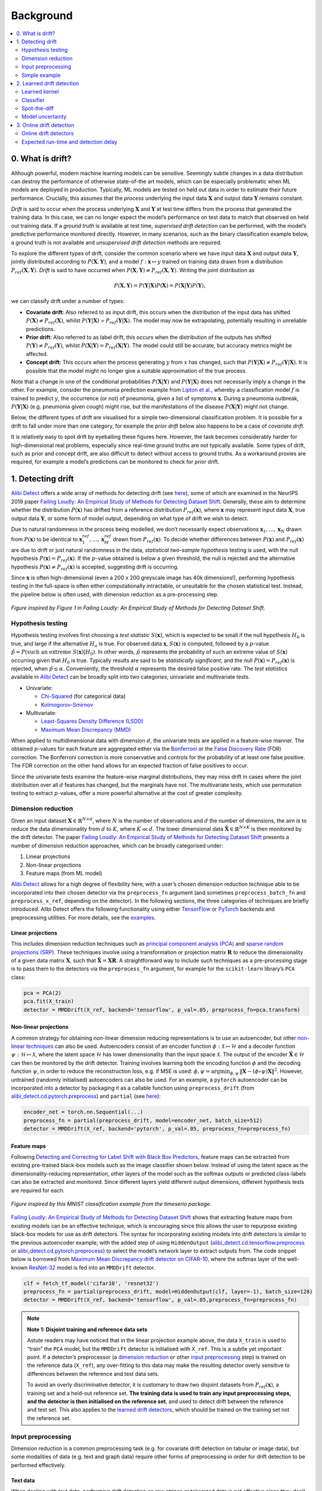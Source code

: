 Background
==========

.. contents:: :local:
   :depth: 2

0. What is drift?
-----------------
Although powerful, modern machine learning models can be sensitive.
Seemingly subtle changes in a data distribution can destroy the
performance of otherwise state-of-the art models, which can be
especially problematic when ML models are deployed in production.
Typically, ML models are tested on held out data in order to estimate
their future performance. Crucially, this assumes that the *process*
underlying the input data :math:`\mathbf{X}` and output data
:math:`\mathbf{Y}` remains constant.

*Drift* is said to occur when the process underlying :math:`\mathbf{X}`
and :math:`\mathbf{Y}` at test time differs from the process that
generated the training data. In this case, we can no longer expect the
model’s performance on test data to match that observed on held out
training data. If a *ground truth* is available at test time,
*supervised drift detection* can be performed, with the model’s
predictive performance monitored directly. However, in many scenarios,
such as the binary classification example below, a ground truth is not
available and *unsupervised drift detection* methods are required.

.. image:: images/drift_deployment.png
   :alt: Drift in deployment
   :align: center

To explore the different types of drift, consider the common scenario
where we have input data :math:`\mathbf{X}` and output data
:math:`\mathbf{Y}`, jointly distributed according to
:math:`P(\mathbf{X},\mathbf{Y})`, and a model
:math:`f: \boldsymbol{x} \mapsto y` trained on training data drawn from
a distribution :math:`P_{ref}(\mathbf{X},\mathbf{Y})`. *Drift* is said
to have occurred when
:math:`P(\mathbf{X},\mathbf{Y}) \ne P_{ref}(\mathbf{X},\mathbf{Y})`.
Writing the joint distribution as

.. math::
   P(\mathbf{X},\mathbf{Y}) = P(\mathbf{Y}|\mathbf{X})P(\mathbf{X}) = P(\mathbf{X}|\mathbf{Y})P(\mathbf{Y}),

we can classify drift under a number of types:

-  **Covariate drift**: Also referred to as input drift, this occurs
   when the distribution of the input data has shifted
   :math:`P(\mathbf{X}) \ne P_{ref}(\mathbf{X})`, whilst
   :math:`P(\mathbf{Y}|\mathbf{X})` =
   :math:`P_{ref}(\mathbf{Y}|\mathbf{X})`. The model may now be
   extrapolating, potentially resulting in unreliable predictions.

-  **Prior drift**: Also referred to as label drift, this occurs when
   the distribution of the outputs has shifted
   :math:`P(\mathbf{Y}) \ne P_{ref}(\mathbf{Y})`, whilst
   :math:`P(\mathbf{X}|\mathbf{Y})=P_{ref}(\mathbf{X}|\mathbf{Y})`. The
   model could still be accurate, but accuracy metrics might be
   affected.

-  **Concept drift**: This occurs when the process generating :math:`y`
   from :math:`x` has changed, such that
   :math:`P(\mathbf{Y}|\mathbf{X}) \ne P_{ref}(\mathbf{Y}|\mathbf{X})`.
   It is possible that the model might no longer give a suitable
   approximation of the true process.

Note that a change in one of the conditional probabilities
:math:`P(\mathbf{X}|\mathbf{Y})` and :math:`P(\mathbf{Y}|\mathbf{X})`
does not necessarily imply a change in the other. For example, consider
the pneumonia prediction example from `Lipton et
al. <https://arxiv.org/pdf/1802.03916.pdf>`__, whereby a classification
model :math:`f` is trained to predict :math:`y`, the occurrence (or not)
of pneumonia, given a list of symptoms :math:`\boldsymbol{x}`. During a
pneumonia outbreak, :math:`P(\mathbf{Y}|\mathbf{X})` (e.g. pneumonia
given cough) might rise, but the manifestations of the disease
:math:`P(\mathbf{X}|\mathbf{Y})` might not change.

Below, the different types of drift are visualised for a simple
two-dimensional classification problem. It is possible for a drift to
fall under more than one category, for example the *prior drift* below
also happens to be a case of *covariate drift*.

.. image:: images/bg_2d_drift.png
   :alt: 2D drift example
   :align: center

It is relatively easy to spot drift by eyeballing these figures here.
However, the task becomes considerably harder for high-dimensional real
problems, especially since real-time ground truths are not typically
available. Some types of drift, such as prior and concept drift, are
also difficult to detect without access to ground truths. As a
workaround proxies are required, for example a model’s predictions can
be monitored to check for prior drift.

1. Detecting drift 
------------------
`Alibi Detect <https://github.com/SeldonIO/alibi-detect>`__ offers a
wide array of methods for detecting drift (see
`here <../overview/algorithms.md>`__), some of which are examined in the
NeurIPS 2019 paper `Failing Loudly: An Empirical Study of Methods for
Detecting Dataset Shift <https://arxiv.org/abs/1810.11953>`__.
Generally, these aim to determine whether the distribution
:math:`P(\mathbf{x})` has drifted from a reference distribution
:math:`P_{ref}(\mathbf{x})`, where :math:`\mathbf{x}` may represent
input data :math:`\mathbf{X}`, true output data :math:`\mathbf{Y}`, or
some form of model output, depending on what type of drift we wish to
detect.

Due to natural randomness in the process being modelled, we don’t
necessarily expect observations :math:`\mathbf{x}_1,\dots,\mathbf{x}_N`
drawn from :math:`P(\mathbf{x})` to be identical to
:math:`\mathbf{x}^{ref}_1,\dots,\mathbf{x}^{ref}_M` drawn from
:math:`P_{ref}(\mathbf{x})`. To decide whether differences between
:math:`P(\mathbf{x})` and :math:`P_{ref}(\mathbf{x})` are due to drift
or just natural randomness in the data, *statistical two-sample
hypothesis* testing is used, with the null hypothesis
:math:`P(\mathbf{x})=P_{ref}(\mathbf{x})`. If the :math:`p`-value
obtained is below a given threshold, the null is rejected and the
alternative hypothesis :math:`P(\mathbf{x}) \ne P_{ref}(\mathbf{x})` is
accepted, suggesting drift is occurring.

Since :math:`\mathbf{x}` is often high-dimensional (even a 200 x 200
greyscale image has 40k dimensions!), performing hypothesis testing in
the full-space is often either computationally intractable, or
unsuitable for the chosen statistical test. Instead, the pipeline below
is often used, with dimension reduction as a pre-processing step.

.. figure:: images/drift_pipeline.png
   :alt: Drift detection pipeline
   :align: center

   *Figure inspired by Figure 1 in Failing Loudly: An Empirical Study
   of Methods for Detecting Dataset Shift.*

Hypothesis testing
~~~~~~~~~~~~~~~~~~
Hypothesis testing involves first choosing a *test statistic*
:math:`S(\mathbf{x})`, which is expected to be small if the null
hypothesis :math:`H_0` is true, and large if the alternative :math:`H_a`
is true. For observed data :math:`\mathbf{x}`, :math:`S(\mathbf{x})` is
computed, followed by a :math:`p`-value
:math:`\hat{p} = P(\text{such an extreme } S(\mathbf{x}) | H_0)`. In
other words, :math:`\hat{p}` represents the probability of such an
extreme value of :math:`S(\mathbf{x})` occurring given that :math:`H_0`
is true. Typically results are said to be *statistically significant*,
and the null :math:`P(\mathbf{x})=P_{ref}(\mathbf{x})` is rejected, when
:math:`\hat{p}\le \alpha`. Conveniently, the threshold :math:`\alpha`
represents the desired false positive rate. The *test statistics* available
in `Alibi Detect <https://github.com/SeldonIO/alibi-detect>`__ can be
broadly split into two categories; univariate and multivariate tests.

-  Univariate:

   -  `Chi-Squared <methods/chisquaredrift.ipynb>`__ (for categorical
      data)
   -  `Kolmogorov-Smirnov <methods/ksdrift.ipynb>`__

-  Multivariate:

   -  `Least-Squares Density Difference
      (LSDD) <methods/lsdddrift.ipynb>`__
   -  `Maximum Mean Discrepancy (MMD) <methods/mmddrift.ipynb>`__

When applied to multidimensional data with dimension :math:`d`, the
univariate tests are applied in a feature-wise manner. The obtained
:math:`p`-values for each feature are aggregated either via the
`Bonferroni <https://mathworld.wolfram.com/BonferroniCorrection.html>`__
or the `False Discovery
Rate <http://www.math.tau.ac.il/~ybenja/MyPapers/benjamini_hochberg1995.pdf>`__
(FDR) correction. The Bonferroni correction is more conservative and
controls for the probability of at least one false positive. The FDR
correction on the other hand allows for an expected fraction of false
positives to occur.

Since the univariate tests examine the feature-wise marginal
distributions, they may miss drift in cases where the joint distribution
over all :math:`d` features has changed, but the marginals have not. The
multivariate tests, which use permutation testing to extract
:math:`p`-values, offer a more powerful alternative at the cost of
greater complexity.

Dimension reduction
~~~~~~~~~~~~~~~~~~~
Given an input dataset :math:`\mathbf{X}\in \mathbb{R}^{N\times d}`,
where :math:`N` is the number of observations and :math:`d` the number
of dimensions, the aim is to reduce the data dimensionality from
:math:`d` to :math:`K`, where :math:`K\ll d`. The lower dimensional data
:math:`\hat{\mathbf{X}}\in \mathbb{R}^{N\times K}` is then monitored by
the drift detector. The paper `Failing Loudly: An Empirical Study of
Methods for Detecting Dataset
Shift <https://arxiv.org/abs/1810.11953>`__ presents a number of
dimension reduction approaches, which can be broadly categorised under:

1. Linear projections
2. Non-linear projections
3. Feature maps (from ML model)

`Alibi Detect <https://github.com/SeldonIO/alibi-detect>`__ allows for a
high degree of flexibility here, with a user’s chosen dimension
reduction technique able to be incorporated into their chosen detector
via the ``preprocess_fn`` argument (and sometimes
``preprocess_batch_fn`` and ``preprocess_x_ref``, depending on the
detector). In the following sections, the three categories of techniques
are briefly introduced. Alibi Detect offers the following functionality
using either `TensorFlow <https://www.tensorflow.org/>`__ or
`PyTorch <https://pytorch.org/>`__ backends and preprocessing utilities.
For more details, see the `examples <examples.rst>`__.

Linear projections
^^^^^^^^^^^^^^^^^^
This includes dimension reduction techniques such as `principal
component analysis
(PCA) <https://en.wikipedia.org/wiki/Principal_component_analysis>`__
and `sparse random projections
(SRP) <https://doi.org/10.1145/1150402.1150436>`__. These techniques
involve using a transformation or projection matrix :math:`\mathbf{R}`
to reduce the dimensionality of a given data matrix :math:`\mathbf{X}`,
such that :math:`\hat{\mathbf{X}} = \mathbf{XR}`. A straightforward way
to include such techniques as a pre-processing stage is to pass them to
the detectors via the ``preprocess_fn`` argument, for example for the
``scikit-learn`` library’s ``PCA`` class:

.. code:: python

   pca = PCA(2)
   pca.fit(X_train)
   detector = MMDDrift(X_ref, backend='tensorflow', p_val=.05, preprocess_fn=pca.transform)

Non-linear projections
^^^^^^^^^^^^^^^^^^^^^^
A common strategy for obtaining non-linear dimension reducing
representations is to use an autoencoder, but other `non-linear
techniques <https://en.wikipedia.org/wiki/Nonlinear_dimensionality_reduction>`__
can also be used. Autoencoders consist of an encoder function
:math:`\phi : \mathcal{X} \mapsto \mathcal{H}` and a decoder function
:math:`\psi : \mathcal{H} \mapsto \mathcal{X}`, where the latent space
:math:`\mathcal{H}` has lower dimensionality than the input space
:math:`\mathcal{X}`. The output of the encoder
:math:`\hat{\mathbf{X}} \in \mathcal{H}` can then be monitored by the
drift detector. Training involves learning both the encoding function
:math:`\phi` and the decoding function :math:`\psi`, in order to reduce
the reconstruction loss, e.g. if MSE is used:
:math:`\phi, \psi = \text{arg} \min_{\phi, \psi}\, \lVert \mathbf{X}-(\phi \circ \psi)\mathbf{X}\rVert^2`.
However, untrained (randomly initialised) autoencoders can also be used.
For an example, a ``pytorch`` autoencoder can be incorporated into a
detector by packaging it as a callable function using
``preprocess_drift`` (from
`alibi_detect.cd.pytorch.preprocess <../api/alibi_detect.cd.pytorch.preprocess.rst>`__)
and ``partial`` (see
`here <https://docs.python.org/3/library/functools.html#functools.partial>`__):

.. code:: python

   encoder_net = torch.nn.Sequential(...)
   preprocess_fn = partial(preprocess_drift, model=encoder_net, batch_size=512)
   detector = MMDDrift(X_ref, backend='pytorch', p_val=.05, preprocess_fn=preprocess_fn)

Feature maps
^^^^^^^^^^^^
Following `Detecting and Correcting for Label Shift with Black Box
Predictors <https://arxiv.org/abs/1802.03916>`__, feature maps can be
extracted from existing pre-trained black-box models such as the image
classifier shown below. Instead of using the latent space as the
dimensionality-reducing representation, other layers of the model such
as the softmax outputs or predicted class-labels can also be extracted
and monitored. Since different layers yield different output dimensions,
different hypothesis tests are required for each.

.. figure:: images/BBSD.png
   :alt: Black box shift detection
   :align: center

   *Figure inspired by this MNIST classification example from the
   timeserio package.*

`Failing Loudly: An Empirical Study of Methods for Detecting Dataset
Shift <https://arxiv.org/abs/1810.11953>`__ shows that extracting
feature maps from existing models can be an effective technique, which
is encouraging since this allows the user to repurpose existing
black-box models for use as drift detectors. The syntax for
incorporating existing models into drift detectors is similar to the
previous autoencoder example, with the added step of using
``HiddenOutput``
(`alibi_detect.cd.tensorflow.preprocess <../api/alibi_detect.cd.tensorflow.preprocess.rst>`__
or
`alibi_detect.cd.pytorch.preprocess <../api/alibi_detect.cd.pytorch.preprocess.rst>`__)
to select the model’s network layer to extract outputs from. The code
snippet below is borrowed from `Maximum Mean Discrepancy drift detector
on CIFAR-10 <../examples/cd_mmd_cifar10.ipynb>`__, where the softmax
layer of the well-known
`ResNet-32 <https://arxiv.org/pdf/1512.03385.pdf>`__ model is fed into
an ``MMDDrift`` detector.

.. code:: python

   clf = fetch_tf_model('cifar10', 'resnet32')
   preprocess_fn = partial(preprocess_drift, model=HiddenOutput(clf, layer=-1), batch_size=128)
   detector = MMDDrift(X_ref, backend='tensorflow', p_val=.05,preprocess_fn=preprocess_fn)


.. note::

   **Note 1: Disjoint training and reference data sets**

   Astute readers may have noticed that in the linear projection example
   above, the data ``X_train`` is used to “train” the ``PCA`` model, but
   the ``MMDDrift`` detector is initialised with ``X_ref``. This is a
   subtle yet important point. If a detector’s preprocessor (a
   `dimension reduction <#Dimension-reduction>`__ or other `input
   preprocessing <#Input-preprocessing>`__ step) is trained on the
   reference data (``X_ref``), any over-fitting to this data may make
   the resulting detector overly sensitive to differences between the
   reference and test data sets.

   To avoid an overly discriminative detector, it is customary to draw
   two disjoint datasets from :math:`P_{ref}(\mathbf{x})`, a training
   set and a held-out reference set. **The training data is used to
   train any input preprocessing steps, and the detector is then
   initialised on the reference set**, and used to detect drift between
   the reference and test set. This also applies to the `learned drift
   detectors <#2.-Learned-drift-detection>`__, which should be trained
   on the training set not the reference set.

Input preprocessing
~~~~~~~~~~~~~~~~~~~
Dimension reduction is a common preprocessing task (e.g. for covariate
drift detection on tabular or image data), but some modalities of data
(e.g. text and graph data) require other forms of preprocessing in order
for drift detection to be performed effectively.

Text data
^^^^^^^^^
When dealing with text data, performing drift detection on raw strings
or tokenized data is not effective since they don’t represent the
semantics of the input. Instead, we extract contextual embeddings from
language transformer models and detect drift on those. This procedure
has a significant impact on the type of drift we detect. Strictly
speaking we are not detecting covariate/input drift anymore since the
entire training procedure (objective function, training data etc) for
the (pre)trained embeddings has an impact on the embeddings we extract.

.. figure:: images/BERT.png
   :alt: The DistilBERT language representation model
   :align: center

   *Figure based on Jay Alammar’s excellent* \ `visual guide
   <https://jalammar.github.io/a-visual-guide-to-using-bert-for-the-first-time/>`__ \
   *to the BERT model*

Alibi Detect contains functionality to leverage pre-trained embeddings
from HuggingFace’s
`transformer <https://huggingface.co/transformers/>`__ package. Popular
models such as `BERT <https://arxiv.org/abs/1810.04805>`__ or
`DistilBERT <https://arxiv.org/abs/1910.01108>`__ (shown above) can be
used, but Alibi Detect also allows you to easily use your own embeddings
of choice. A subsequent dimension reduction step can also be applied if
necessary, as is done in the `Text drift detection on IMDB movie
reviews <../examples/cd_text_imdb.nblink>`__ example, where the
768-dimensional embeddings from the BERT model are passed through an
untrained AutoEncoder to reduce their dimensionality. Alibi Detect
allows various types of embeddings to be extracted from transformer
models, as discussed in
`alibi_detect.models.tensorflow.embedding <../api/alibi_detect.models.tensorflow.embedding.rst>`__.

Graph data
^^^^^^^^^^
In a similar manner to text data, graph data requires preprocessing
before drift detection can be performed. This can be done by extracting
graph embeddings from graph neural network (GNN) encoders, as shown
below, and demonstrated in the `Drift detection on molecular
graphs <../examples/cd_mol.nblink>`__ example.

.. image:: images/graph_embedding.png
   :alt: A graph embedding
   :align: center
   :width: 550px

Simple example
~~~~~~~~~~~~~~
For a simple example, we’ll use the `MMD
detector <methods/mmddrift.ipynb>`__ to check for drift on the
two-dimensional binary classification problem shown previously. The MMD
detector is a kernel-based method for multivariate two sample testing.
Since the number of dimensions is already low, dimension reduction step
is not necessary here here. For a more advanced example using the `MMD
detector <methods/mmddrift.ipynb>`__ with dimension reduction, check out
the `Maximum Mean Discrepancy drift detector on
CIFAR-10 <../examples/cd_mmd_cifar10.nblink>`__ example.

The true model/process is defined as:

.. math::
   y =
   \begin{cases}
       1 & \text{if } x_2 > sx_1 \\
       0 & \text{otherwise}
   \end{cases}

where the slope :math:`s` is set as :math:`s=-1`.

.. code:: ipython3

    def true_model(X,slope=-1):
        z = slope*X[:,0]
        idx = np.argwhere(X[:,1]>z)
        y = np.zeros(X.shape[0])
        y[idx] = 1
        return y

The 2D input data :math:`\mathbf{x}=(x_1,x_2)` is generated by sampling
from a mixture of two Normal distributions:

.. math::
   \mathbf{x} = \phi_1 \mathcal{N}\left(\left[-1,-1\right]^T, \sigma^2\mathbf{I} \right) +
   \phi_2 \mathcal{N}\left(\left[1,1\right]^T, \sigma^2\mathbf{I} \right)

with the standard deviation set at :math:`\sigma=0.8`, and the weights
set to :math:`\phi_1=\phi_2=0.5`.

.. code:: ipython3

    sigma = 0.8
    ref_norm_0 = stats.multivariate_normal([-1,-1], np.eye(2)*sigma**2)
    ref_norm_1 = stats.multivariate_normal([ 1, 1], np.eye(2)*sigma**2)
    
    X_0 = ref_norm_0.rvs(size=120,random_state=1)
    X_1 = ref_norm_1.rvs(size=120,random_state=1)
    X_ref = np.vstack([X_0, X_1])
    
    true_slope = -1
    y_ref = true_model(X_ref,true_slope)

For our model, we choose the well-known, but simple, decision tree
classifier. As well as training the model, this is a good time to
initialise the MMD detector with held-out reference data (see Note 1) by
calling:

.. code:: python

   detector = MMDDrift(X_ref, backend='tensorflow', p_val=.05)

The significance threshold is set at :math:`\alpha=0.05`, meaning the
detector will flag results as drift detected when the computed
:math:`p`-value is less than this i.e. :math:`\hat{p}< \alpha`.

.. code:: ipython3

    # Generate training data for the classifier.
    X_0 = ref_norm_0.rvs(size=120,random_state=0)
    X_1 = ref_norm_1.rvs(size=120,random_state=0)
    X_train = np.vstack([X_0, X_1])
    y_train = true_model(X_train,true_slope)
    
    # Fit decision tree classifier
    from sklearn.tree import DecisionTreeClassifier
    clf = DecisionTreeClassifier(max_depth=20)
    clf.fit(X_train, y_train)
    
    # Plot with a pre-defined helper function
    plot(X_ref,y_ref,true_slope,clf=clf)
    
    # Classifier accuracy
    print('Mean training accuracy %.2f%%' %(100*clf.score(X_ref,y_ref)))
    
    # Fit a drift detector to the training data
    from alibi_detect.cd import MMDDrift
    detector = MMDDrift(X_ref, backend='pytorch', p_val=.05)

.. image:: images/background_15_0.png

.. parsed-literal::

    Mean training accuracy 99.17%
    No GPU detected, fall back on CPU.

No drift
^^^^^^^^
Before introducing drift, we first examine the case where no drift is
present. We resample from the same mixture of Gaussian distributions to
generate test data. The individual data observations are different, but
the underlying distributions are unchanged, hence no true drift is
present.

.. code:: ipython3

    slope = true_slope
    
    X_0 = ref_norm_0.rvs(size=60,random_state=2)
    X_1 = ref_norm_1.rvs(size=60,random_state=2)
    X_test = np.vstack([X_0, X_1])
    
    # Plot
    y_test = true_model(X_test,slope)
    plot(X_test,y_test,slope,clf=clf)
    
    # Classifier accuracy
    print('Mean test accuracy %.2f%%' %(100*clf.score(X_test,y_test)))

.. image:: images/background_17_0.png

.. parsed-literal::

    Mean test accuracy 95.00%

Unsurprisingly, the model’s mean test accuracy is relatively high. To
run the detector on test data the ``.predict()`` is used:

.. code:: ipython3

    detector.predict(X_test)

.. parsed-literal::

    {'data': {'is_drift': 0,
      'distance': 0.0023595122654528344,
      'p_val': 0.30000001192092896,
      'threshold': 0.05,
      'distance_threshold': 0.008109889},
     'meta': {'name': 'MMDDriftTorch',
      'detector_type': 'offline',
      'data_type': None,
      'backend': 'pytorch'}}

For the test statistic :math:`S(\mathbf{x})`, the MMD detector uses the
`kernel trick <https://en.wikipedia.org/wiki/Kernel_method>`__ to
compute unbiased estimates of :math:`\text{MMD}^2`. The
:math:`\text{MMD}` is a distance-based measure between the two
distributions :math:`P` and :math:`P_{ref}`, based on the mean
embeddings :math:`\mu` and :math:`\mu_{ref}` in a reproducing kernel
Hilbert space :math:`F`:

.. math::
   \text{MMD}^2\left(F, P, P_{ref}\right) = \lVert \mu - \mu_{ref} \rVert^2_{F}

A :math:`p`-value is then obtained via a `permutation
test <https://en.wikipedia.org/wiki/Resampling_(statistics)>`__ on the
values of :math:`\text{MMD}^2`. As expected, since we are sampling from
the reference distribution :math:`P_{ref}(\mathbf{x})`, the detector’s
prediction is ``'is_drift':0`` here, indicating that drift is not
detected. More specifically, the detector’s :math:`p`-value (``p_val``)
is above the threshold of :math:`\alpha=0.05` (``threshold``),
indicating that no statistically significant drift has been detected.
The ``.predict()`` method also returns :math:`\hat{S}(\mathbf{x})`
(``distance_threshold``), which is the threshold in terms of the test
statistic :math:`S(\mathbf{x})` i.e. when
:math:`S(\mathbf{x})\ge \hat{S}(\mathbf{x})` statistically significant
drift has been detected.

Covariate and prior drift
^^^^^^^^^^^^^^^^^^^^^^^^^
To impose covariate drift, we apply a shift to the mean of one of the
normal distributions:

.. math::
   \mathbf{x}^* = \phi_1 \mathcal{N}\left(\left[-1\color{red}{+3},-1\color{red}{-3}\right]^T, \sigma^2\mathbf{I} \right) +
   \phi_2 \mathcal{N}\left(\left[1,1\right]^T, \sigma^2\mathbf{I} \right)

.. code:: ipython3

    slope = -1.0
    
    shift_norm_0 = stats.multivariate_normal([2, -4], np.eye(2)*sigma**2)
    X_0 = shift_norm_0.rvs(size=60,random_state=2)
    X_1 = ref_norm_1.rvs(size=60,random_state=2)
    X_test = np.vstack([X_0, X_1])
    
    # Plot
    y_test = true_model(X_test,slope)
    plot(X_test,y_test,slope,clf=clf)
    
    # Classifier accuracy
    print('Mean test accuracy %.2f%%' %(100*clf.score(X_test,y_test)))
    
    # Check for drift in covariates
    pred = detector.predict(X_test)
    labels = ['No','Yes']
    print('Is drift? %s!' %labels[pred['data']['is_drift']])

.. image:: images/background_22_0.png

.. parsed-literal::

    Mean test accuracy 66.67%
    Is drift? Yes!

The test data has drifted into a previously unseen region of feature
space, and the model is now misclassifying a number of test
observations. If true test labels are available, this is easily
detectable by monitoring the test accuracy. However, labels are not
always available at test time, in which case a drift detector monitoring
the covariates comes in handy. In this case, the MMD detector
successfully detects the covariate drift.

In a similar manner, a proxy for prior drift can be monitored by
initialising a detector on labels from the reference set, and then
feeding it a model’s predicted labels:

.. code:: python

   label_detector = MMDDrift(y_ref.reshape(-1,1), backend='tensorflow', p_val=.05)
   y_pred = clf.predict(X_test)
   label_detector.predict(y_pred.reshape(-1,1))

2. Learned drift detection
--------------------------

The detectors discussed elsewhere in this page can be considered as
*unlearned detectors*, in the sense that they don’t need to *learn* by
training against a training data set (they are only
calibrated/configured against a reference set). However, Alibi Detect
also offers a number of learned detectors:

-  `Learned kernel <methods/learnedkerneldrift.ipynb>`__
-  `Classifier <methods/classifierdrift.ipynb>`__
-  `Spot-the-diff <methods/spotthediffdrift.ipynb>`__\ (erence)
-  `Model uncertainty <methods/modeluncdrift.ipynb>`__

These detectors can be highly effective, but require training hence
potentially increasing data requirements and set-up time. Similarly to
when training preprocessing steps, **it is important that the learned
detectors are trained on training data which is held-out from the
reference data set** (see Note 1). A brief overview of these detectors
is given below. For more details, see the detectors’ respective pages.

Learned kernel
~~~~~~~~~~~~~~

The `MMD detector <methods/mmddrift.ipynb>`__ uses a kernel
:math:`k(\mathbf{x},\mathbf{x}')` to compute unbiased estimates of
:math:`\text{MMD}^2`. The user is free to provide their own kernel, but by default a `Gaussian
RBF kernel <https://en.wikipedia.org/wiki/Radial_basis_function_kernel>`__
is used. The `Learned kernel <methods/learnedkerneldrift.ipynb>`__ drift
detector (`Liu et al., 2020 <https://arxiv.org/pdf/2002.09116.pdf>`__)
extends this approach by training a kernel to maximise an estimate of
the resulting test power. The learned kernel is defined as

.. math::
   k(\mathbf{x},\mathbf{x}') = \left(1-\epsilon\right)\, k_a\!\left(\Phi(\mathbf{x}),\Phi(\mathbf{x}') \right) +
   \epsilon \, k_b\!\left(\mathbf{x},\mathbf{x}'\right),

where :math:`\Phi` is a learnable projection, :math:`k_a` and
:math:`k_b` are simple characteristic kernels (such as a Gaussian RBF),
and :math:`\epsilon>0` is a small constant. By letting :math:`\Phi` be
very flexible we can learn powerful kernels in this manner.

The figure below compares the use of a Gaussian and a learned kernel for
identifying differences between two distributions :math:`P` and
:math:`P_{ref}`. The distributions are each equal mixtures of nine
Gaussians with the same modes,but each component of :math:`P_{ref}` is
an isotropic Gaussian, whereas the covariance of :math:`P` differs in
each component. The Gaussian kernel (c) treats points isotropically
throughout the space, based upon
:math:`\lVert \mathbf{x} - \mathbf{x}^{ref} \rVert` only. The learned
kernel (d) behaves differently in different regions of the space,
adapting to local structure and therefore allowing better detection of
differences between :math:`P` and :math:`P_{ref}`.

.. figure:: images/deep_kernel.png
   :alt: Gaussian and deep kernels
   :align: center

   *Original image source: Liu et al., 2020. Captions
   modified to match notation used elsewhere on this page.*

Classifier
~~~~~~~~~~
The `classifier <methods/classifierdrift.ipynb>`__-based drift detector
(`Lopez-Paz and Oquab, 2017 <https://arxiv.org/abs/1610.06545>`__)
attempts to detect drift by explicitly training a classifier to
discriminate between data from the reference and test sets. The
statistical test used depends on whether the classifier outputs
probabilities or binarized (0 or 1) predictions, but the general idea is
to determine whether the classifiers performance is statistically
different from random chance. If the classifier can learn to
discriminate better than randomly (in a generalisable manner) then drift
must have occurred.

`Liu et al. <https://arxiv.org/pdf/2002.09116.pdf>`__ show that a
classifier-based drift detector is actually a special case of the
`learned kernel <#Learned-kernel>`__. An important difference is that to
train a classifier we maximise its accuracy (or a cross-entropy proxy),
while for a learned kernel we maximise the test power directly. Liu et
al. show that the latter approach is empirically superior.

Spot-the-diff
~~~~~~~~~~~~~
The `spot-the-diff <methods/spotthediffdrift.ipynb>`__\ (erence) drift
detector is an extension of the
`Classifier <methods/classifierdrift.ipynb>`__ drift detector, where the
classifier is specified in a manner that makes detections interpretable
at the feature level when they occur. The detector is inspired by the
work of `Jitkrittum et al. (2016) <https://arxiv.org/abs/1605.06796>`__
but various major adaptations have been made.

As with the usual classifier-based approach, a portion of the available
data is used to train a classifier that can discriminate reference
instances from test instances. However, the spot-the-diff detector is
specified such that when drift is detected, we can inspect the weights
of the classifier to shine light on exactly which features of the data
were used to distinguish reference from test samples, and therefore
caused drift to be detected. The `Interpretable drift detection with the
spot-the-diff detector on MNIST and Wine-Quality
datasets <../examples/cd_spot_the_diff_mnist_wine.nblink>`__ example
demonstrates this capability.

Model uncertainty
~~~~~~~~~~~~~~~~~
The `model uncertainty <methods/modeluncdrift.ipynb>`__-based drift
detector uses the ML model of interest itself to detect drift. It
doesn’t fit as neatly under the category of *learned detectors*, since
unlike the others, it does not require an additional detector/model to be
trained. Nevertheless, it is included in this category since, like the
other learned detectors, it is important that the reference data set
given to the detector is disjoint from the training set used to train
the model of interest.

Model-uncertainty drift detectors aim to directly detect drift that’s
likely to effect the performance of a model of interest. The approach is
to test for change in the number of instances falling into regions of
the input space on which the model is uncertain in its predictions. For
each instance in the reference set the detector obtains the model’s
prediction and some associated notion of uncertainty. The same is done
for the test set and if significant differences in uncertainty are
detected (via a Kolmogorov-Smirnoff test) then drift is flagged. The
model’s notion of uncertainty depends on the type of model. For a
classifier this may be the entropy of the predicted label probabilities.
For a regressor with dropout layers, `dropout Monte
Carlo <http://proceedings.mlr.press/v48/gal16.pdf>`__ can be used to
provide a notion of uncertainty.

3. Online drift detection
-------------------------
So far, we have discussed drift detection in an *offline* context, with
the entire test set :math:`\{\mathbf{X}_i\}_{i=1}^{N}` compared to the
reference dataset :math:`\{\mathbf{X}^{ref}_i\}_{i=1}^{M}`. However, at
test time data sometimes arrives sequentially, meaning drift detection
must be performed in an *online* fashion.

.. image:: images/online.*
   :alt: Online drift detection
   :align: center
   :width: 350px

One approach is to perform a test for drift every :math:`W` time-steps,
using the :math:`W` samples that have arrived since the last test. In
other words, that is to compare :math:`\{\mathbf{X}_i\}_{i=t}^{t+W}` to
:math:`\{\mathbf{X}^{ref}_i\}_{i=1}^{M}`. Such a strategy could be
implemented using any of the offline detectors implemented in
alibi-detect, but being both sensitive to slight drift and responsive to
severe drift is difficult. If the window size :math:`W` is too large the
delay between consecutive statistical tests hampers responsiveness to
severe drift, but an overly small window is unreliable. This is
demonstrated below, where the offline `MMD
detector <methods/mmddrift.ipynb>`__ is used to monitor drift in data
sampled from a normal distribution
:math:`\mathcal{N}\left(\mu,\sigma^2 \right)`, with the mean starting to
drift from :math:`\mu=0` to :math:`\mu=0.5` at :math:`t=40`.

.. image:: images/offline_drift_W2.*
   :alt: Offline detector with W=2
   :align: center
   :width: 700px
.. image:: images/offline_drift_W20.*
   :alt: Offline detector with W=20
   :align: center
   :width: 700px

Online drift detectors
~~~~~~~~~~~~~~~~~~~~~~
An alternative strategy is to perform a test each time data arrives.
However the usual offline methods are not applicable because the process
for computing :math:`p`-values is too expensive. Additionally, they
don’t account for correlated test outcomes when using overlapping
windows of test data, leading to miscalibrated detectors operating at an
unknown False Positive Rate (FPR). Well-calibrated FPR’s are crucial for
judging the severity of a drift detection. In the absence of
calibration, drift detection can be useless since there is no way of
knowing what fraction of detections are false positives. `Alibi
Detect <https://github.com/SeldonIO/alibi-detect>`__ offers specialist
online drift detectors, which are designed to be well-calibrated when
used sequentially:

-  `Online Maximum Mean Discrepancy <methods/onlinemmddrift.ipynb>`__
-  `Online Least-Squares Density
   Difference <methods/onlinelsdddrift.ipynb>`__

Thoughtful structuring of the computations reduces the cost of these
detectors from :math:`O(N^2B)` to :math:`O(N^2 + NB)` during
configuration (where :math:`B` is the number of bootstrap samples used
for calibration), and from :math:`O(N^2)` to :math:`O(N)` during
operation. The detectors compute a test statistic :math:`S(\mathbf{x})`
during the configuration phase. Then, at test time, the test statistic
is updated sequentially at a low cost. When no drift has occurred the
test statistic fluctuates around its expected value, and once drift
occurs the test statistic starts to drift upwards. When it exceeds some
preconfigured threshold value, drift is detected. The online detectors
are constructed in a similar manner to the offline detectors, for
example for the online MMD detector:

.. code:: python

   online_detector = MMDDriftOnline(X_ref, ert, window_size, backend='tensorflow', n_bootstraps=5000)

But, in addition to providing the detector with reference data, the
expected run-time (see below), and size of the sliding window must also
be defined. Another important difference is that the online detectors
make predictions on single data instances:

.. code:: python

   result = online_detector.predict(X[i])

This can be seen in the animation below, where the online detector
considers each incoming observation/sample individually, instead of
considering a batch of observations like the offline detectors.

.. image:: images/online_drift.*
   :alt: Online detector
   :align: center
   :width: 700px

Expected run-time and detection delay
~~~~~~~~~~~~~~~~~~~~~~~~~~~~~~~~~~~~~
Unlike offline detectors which require the specification of a threshold
:math:`p`-value, which is equivalent to a false positive rate (FPR), the
online detectors in alibi-detect require the specification of an
expected run-time (ERT) (an inverted FPR). This is the number of
time-steps that we insist our detectors, on average, should run for in
the absence of drift, before making a false detection.

Usually we would like the ERT to be large, however this results in
insensitive detectors which are slow to respond when drift does occur.
Hence, there is a tradeoff between the expected run time and the
expected detection delay (the time taken for the detector to respond to
drift in the data). To target the desired ERT, thresholds are configured
during an initial configuration phase via simulation (``n_bootstraps``
sets the number of boostrap simulations used here). This configuration
process is only suitable when the amount of reference data is relatively
large (ideally around an order of magnitude larger than the desired
ERT). Configuration can be expensive (less so with a GPU), but allows
the detector to operate at a low-cost at test time. For a more in-depth
explanation, see `Drift Detection: An Introduction with
Seldon <https://www.youtube.com/watch?v=JaPMFf0cKlM>`__.
